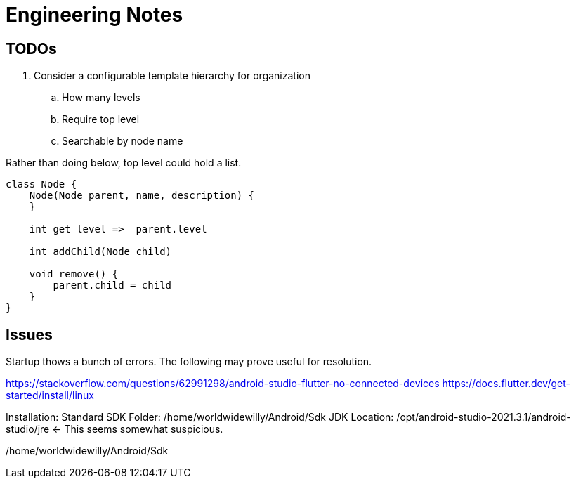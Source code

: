 = Engineering Notes

== TODOs
. Consider a configurable template hierarchy for organization
.. How many levels
.. Require top level
.. Searchable by node name

Rather than doing below, top level could hold a list.

----
class Node {
    Node(Node parent, name, description) {
    }

    int get level => _parent.level

    int addChild(Node child)

    void remove() {
        parent.child = child
    }
}
----

== Issues
Startup thows a bunch of errors. The following may prove useful for resolution.

https://stackoverflow.com/questions/62991298/android-studio-flutter-no-connected-devices
https://docs.flutter.dev/get-started/install/linux

Installation:
Standard
SDK Folder: /home/worldwidewilly/Android/Sdk
JDK Location: /opt/android-studio-2021.3.1/android-studio/jre <- This seems somewhat suspicious.


/home/worldwidewilly/Android/Sdk
